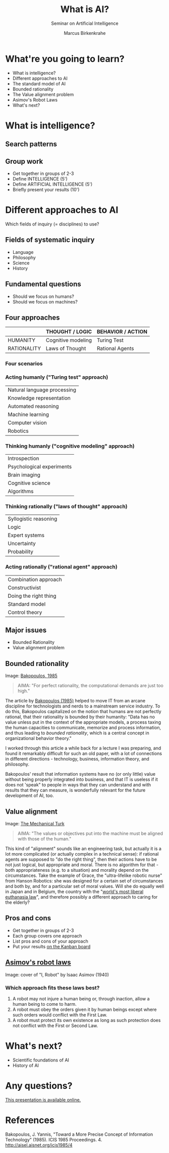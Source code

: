 #+TITLE: What is AI?
#+AUTHOR: Marcus Birkenkrahe
#+Subtitle: Seminar on Artificial Intelligence
#+STARTUP: hideblocks
#+reveal_theme: black
#+reveal_init_options: transition:'cube'
#+OPTIONS: toc:nil num:nil ^:nil
#+INFOJS_OPT: :view:info
* What're you going to learn?

  * What is intelligence?
  * Different approaches to AI
  * The standard model of AI
  * Bounded rationality
  * The Value alignment problem
  * Asimov's Robot Laws
  * What's next?

* What is intelligence?

  #+attr_html: :height 500px
  [[./img/intelligence.gif]]

** Search patterns

   #+attr_html: :width 600px
   [[./img/googletrends.png]]

** Group work

   #+attr_html: :height 200px
   [[./img/groupwork.gif]]

   * Get together in groups of 2-3
   * Define INTELLIGENCE (5')
   * Define ARTIFICIAL INTELLIGENCE (5')
   * Briefly present your results (10')

* Different approaches to AI

  #+attr_html: :height 300px
  [[./img/fields.gif]]

  Which fields of inquiry (= disciplines) to use?

** Fields of systematic inquiry

   #+attr_html: :height 200px
   [[./img/fields.gif]]

   * Language
   * Philosophy
   * Science
   * History

** Fundamental questions

   #+attr_html: :width 500px
   [[./img/humanmachine.jpg]]

   * Should we focus on humans?
   * Should we focus on machines?

** Four approaches

   |               | THOUGHT / LOGIC      | BEHAVIOR / ACTION   |
   |---------------+----------------------+---------------------|
   | HUMANITY      | Cognitive modeling   | Turing Test         |
   | RATIONALITY   | Laws of Thought      | Rational Agents     |

*** Four scenarios

    #+attr_html: :height 500px
    [[./img/approaches1.png]]

*** Acting humanly ("Turing test" approach)

    | Natural language processing |
    | Knowledge representation    |
    | Automated reasoning         |
    | Machine learning            |
    | Computer vision             |
    | Robotics                    |

*** Thinking humanly ("cognitive modeling" approach)

    |  Introspection              |
    |  Psychological experiments  |
    |  Brain imaging              |
    |  Cognitive science          |
    |  Algorithms                 |

*** Thinking rationally ("laws of thought" approach)

    |  Syllogistic reasoning  |
    |  Logic                  |
    |  Expert systems         |
    |  Uncertainty            |
    |  Probability            |

*** Acting rationally ("rational agent" approach)

    |  Combination approach   |
    |  Constructivist         |
    |  Doing the right thing  |
    |  Standard model         |
    |  Control theory         |

** Major issues

   #+attr_html: :height 200px
   [[./img/issues.gif]]

   * Bounded Rationality
   * Value alignment problem

** Bounded rationality

   #+attr_html: :width 300px
   [[./img/bakopoulos.png]]

   Image: [[bakopoulos1985][Bakopoulos, 1985]]

   #+begin_quote
   AIMA: "For perfect rationality, the computational demands are just
   too high."
   #+end_quote

   #+begin_notes
   The article by [[bakopoulos1985][Bakopoulos (1985)]] helped to move IT from an arcane
   discipline for technologists and nerds to a mainstream service
   industry. To do this, Bakopoulos capitalized on the notion that
   humans are not perfectly rational, that their rationality is
   bounded by their humanity: "Data has no value unless put in the
   context of the appropriate models, a process taxing the human
   capacities to communicate, memorize and process information, and
   thus leading to /bounded rationality/, which is a central concept
   in organizational behavior theory."

   I worked through this article a while back for a lecture I was
   preparing, and found it remarkably difficult for such an old paper,
   with a lot of connections in different directions - technology,
   business, information theory, and philosophy.

   Bakopoulos' result that information systems have no (or only
   little) value without being properly integrated into business, and
   that IT is useless if it does not 'speak" to people in ways that
   they can understand and with results that they can measure, is
   wonderfully relevant for the future development of AI, too.
   
   #+end_notes

** Value alignment

   #+attr_html: :width 200px
   [[./img/mechanicalturk.png]]

   Image: [[https://www.amazon.com/Turk-Famous-Eighteenth-Century-Chess-Playing-Machine/dp/B000HWZ28Q][The Mechanical Turk]]

   #+begin_quote
   AIMA: "The values or objectives put into the machine must be
   aligned with those of the human."
   #+end_quote

   #+begin_notes
   This kind of "alignment" sounds like an engineering task, but
   actually it is a lot more complicated (or actually complex in a
   technical sense): if rational agents are supposed to "do the right
   thing", then their actions have to be not just logical, but
   appropriate and moral. There is no algorithm for that - both
   appropriateness (e.g. to a situation) and morality depend on the
   circumstances. Take the example of Grace, the "ultra-lifelike
   robotic nurse" from Hanson Robotics: she was designed for a certain
   set of circumstances and both by, and for a particular set of moral
   values. Will she do equally well in Japan and in Belgium, the
   country with the "[[https://www.pbs.org/newshour/show/right-die-belgium-inside-worlds-liberal-euthanasia-laws][world's most liberal euthanasia law]]", and
   therefore possibly a different approach to caring for the elderly?
   #+end_notes

** Pros and cons

   #+attr_html: :height 200px
   [[./img/groupwork.gif]]

   * Get together in groups of 2-3
   * Each group covers one approach
   * List pros and cons of your approach
   * Put your results [[https://ideaboardz.com/for/AI%20approaches%20pros%20&amp;%20cons/4063343][on the Kanban board]]

** [[https://en.wikipedia.org/wiki/Three_Laws_of_Robotics][Asimov's robot laws]]

   #+attr_html: :height 400px
   [[./img/asimov.jpg]]

   Image: cover of "I, Robot" by Isaac Asimov (1940)

*** Which approach fits these laws best?

    1) A robot may not injure a human being or, through inaction, allow
       a human being to come to harm.
    2) A robot must obey the orders given it by human beings except
       where such orders would conflict with the First Law.
    3) A robot must protect its own existence as long as such
       protection does not conflict with the First or Second Law.

* What's next?

  #+attr_html: :height 300px
  [[./img/river.gif]]

  * Scientific foundations of AI
  * History of AI

* Any questions?

  #+attr_html: :height 400px
  [[./img/thankyou.gif]]

  [[https://github.com/birkenkrahe/ai482/tree/main/2_what_is_ai][This presentation is available online.]]

* References

  <<bakopoulos1985>> Bakopoulos, J. Yannis, "Toward a More Precise
  Concept of Information Technology" (1985). ICIS 1985 Proceedings. 4.
  http://aisel.aisnet.org/icis1985/4
